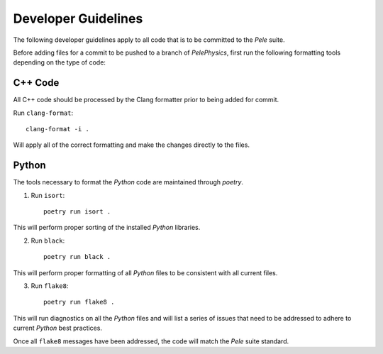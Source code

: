 .. highlight:: rst


Developer Guidelines
====================

The following developer guidelines apply to all code that is to be committed to the `Pele` suite. 

Before adding files for a commit to be pushed to a branch of `PelePhysics`, first run the following formatting tools depending on the type of code:


C++ Code
--------
All C++ code should be processed by the Clang formatter prior to being added for commit.

Run ``clang-format``::

    clang-format -i .

Will apply all of the correct formatting and make the changes directly to the files.


Python
------

The tools necessary to format the `Python` code are maintained through `poetry`.

1) Run ``isort``::

    poetry run isort . 

This will perform proper sorting of the installed `Python` libraries.

2) Run ``black``::

    poetry run black . 

This will perform proper formatting of all `Python` files to be consistent with all current files.

3) Run ``flake8``::

    poetry run flake8 . 

This will run diagnostics on all the `Python` files and will list a series of issues that need to be addressed to adhere to current `Python` best practices.


Once all ``flake8`` messages have been addressed, the code will match the `Pele` suite standard.

